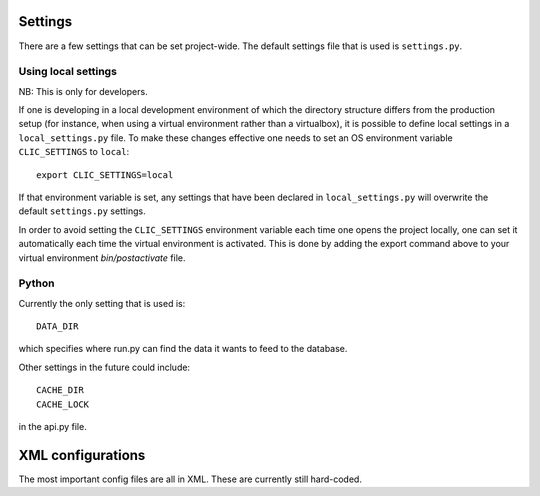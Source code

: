 Settings
========

There are a few settings that can be set project-wide. The default settings
file that is used is ``settings.py``. 

Using local settings
--------------------

NB: This is only for developers.

If one is developing in a local development environment of which the directory 
structure differs from the production setup (for instance, when using a virtual 
environment rather than a virtualbox), it is possible to define local settings 
in a ``local_settings.py`` file. To make these changes effective one needs to 
set an OS environment variable ``CLIC_SETTINGS`` to ``local``::

    export CLIC_SETTINGS=local

If that environment 
variable is set, any settings that have been declared in ``local_settings.py`` 
will overwrite the default ``settings.py`` settings. 

In order to avoid setting the ``CLIC_SETTINGS`` environment variable each time
one opens the project locally, one can set it automatically each time the 
virtual environment is activated. This is done by adding the export command above
to your virtual environment `bin/postactivate` file.

Python
------

Currently the only setting that is used is::

    DATA_DIR 

which specifies where run.py can find the data it wants to 
feed to the database.

Other settings in the future could include::

    CACHE_DIR
    CACHE_LOCK

in the api.py file. 



XML configurations
==================

The most important config files are all in XML. These are
currently still hard-coded. 
